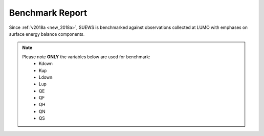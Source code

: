 .. _benchmark_report:

Benchmark Report
================

Since :ref:`v2018a <new_2018a>`, SUEWS is benchmarked against observations collected at LUMO with emphases on surface energy balance components.

.. note::
    Please note **ONLY** the variables below are used for benchmark:
     - Kdown
     - Kup
     - Ldown
     - Lup
     - QE
     - QF
     - QH
     - QN
     - QS


.. only:: html

    Performance Score
    -----------------
    .. note::
    	Large scores indicate better performance.

    .. raw:: html
      :file: assets/html/bs_report-score.html


    The scores are calculated according to weighted averages of statistics for selected benchmark variables.

    Detailed Statistics
    -------------------

    .. note::
    	Grids are coloured based relative performance between different versions: a **greener** grid indicates better performance in the chosen variable using the specific release whereas a **redder** one shows poorer performance; and those with **gray** backgrounds indicate the same performance across different releases.

    .. raw:: html
      :file: assets/html/bs_report-stat.html

.. only:: latex

    The benchmark report can be found in the online version.
